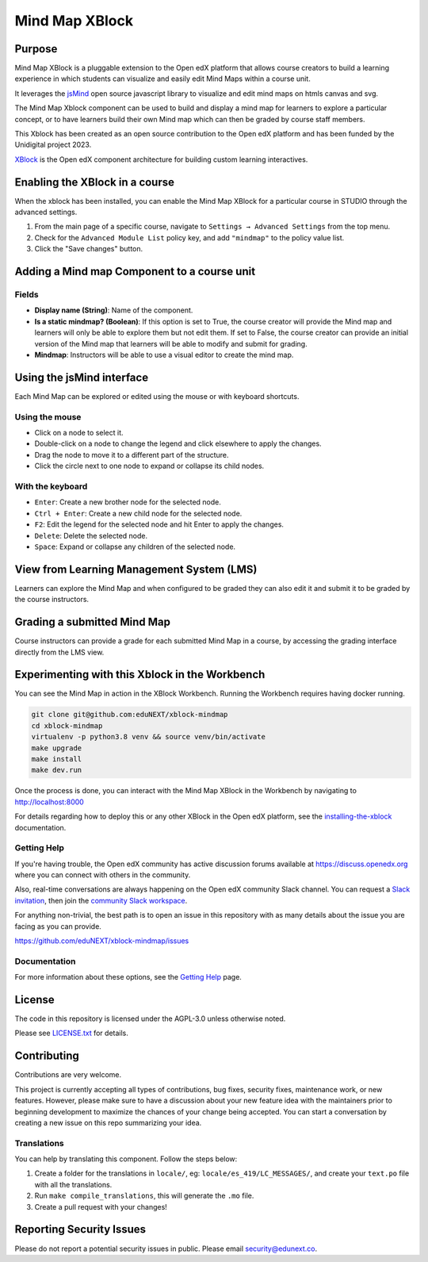 Mind Map XBlock
#################

|status-badge| |license-badge| |ci-badge|

Purpose
*******

Mind Map XBlock is a pluggable extension to the Open edX platform that allows course creators to build a learning experience in which students can visualize and easily edit Mind Maps within a course unit.

It leverages the `jsMind`_ open source javascript library to visualize and edit mind maps on htmls canvas and svg.

.. _jsMind: https://github.com/hizzgdev/jsmind

The Mind Map Xblock component can be used to build and display a mind map for learners to explore a particular concept, or to have learners build their own Mind map which can then be graded by course staff members.

This Xblock has been created as an open source contribution to the Open edX platform and has been funded by the Unidigital project 2023. 

`XBlock`_ is the Open edX component architecture for building custom learning interactives.

.. _XBlock: https://openedx.org/r/xblock


Enabling the XBlock in a course
*******************************

When the xblock has been installed, you can enable the Mind Map XBlock for a particular course in STUDIO through the advanced settings.

1. From the main page of a specific course, navigate to ``Settings → Advanced Settings`` from the top menu.
2. Check for the ``Advanced Module List`` policy key, and add ``"mindmap"`` to the policy value list.
3. Click the "Save changes" button.

.. image:: https://github.com/eduNEXT/xblock-mindmap/assets/64033729/52b644de-4cd4-4971-abba-83f08e7aacdb



Adding a Mind map Component to a course unit
********************************************

.. image:: https://github.com/eduNEXT/xblock-mindmap/assets/33465240/268e97fc-9411-4581-aec6-5f949980442f

Fields
======
- **Display name (String)**: Name of the component.
- **Is a static mindmap? (Boolean)**: If this option is set to True, the course creator will provide the Mind map and learners will only be able to explore them but not edit them.  If set to False, the course creator can provide an initial version of the Mind map that learners will be able to modify and submit for grading.
- **Mindmap**: Instructors will be able to use a visual editor to create the mind map.


Using the jsMind interface
**************************
Each Mind Map can be explored or edited using the mouse or with keyboard shortcuts.

Using the mouse
===============
- Click on a node to select it.
- Double-click on a node to change the legend and click elsewhere to apply the changes.
- Drag the node to move it to a different part of the structure.
- Click the circle next to one node to expand or collapse its child nodes.

With the keyboard
=================
- ``Enter``: Create a new brother node for the selected node.
- ``Ctrl + Enter``: Create a new child node for the selected node.
- ``F2``: Edit the legend for the selected node and hit Enter to apply the changes.
- ``Delete``: Delete the selected node.
- ``Space``: Expand or collapse any children of the selected node.



View from Learning Management System (LMS)
******************************************

Learners can explore the Mind Map and when configured to be graded they can also edit it and submit it to be graded by the course instructors.

.. image:: https://github.com/eduNEXT/xblock-mindmap/assets/64033729/67be4ebf-4d0e-44c8-ac61-173756da01d1



Grading a submitted Mind Map
*****************************

Course instructors can provide a grade for each submitted Mind Map in a course, by accessing the grading interface directly from the LMS view.


Experimenting with this Xblock in the Workbench
************************************************
You can see the Mind Map in action in the XBlock Workbench. Running the Workbench requires having docker running.

.. code:: bash

    git clone git@github.com:eduNEXT/xblock-mindmap
    cd xblock-mindmap
    virtualenv -p python3.8 venv && source venv/bin/activate
    make upgrade
    make install
    make dev.run

Once the process is done, you can interact with the Mind Map XBlock in the Workbench by navigating to http://localhost:8000

For details regarding how to deploy this or any other XBlock in the Open edX platform, see the `installing-the-xblock`_ documentation.

.. _installing-the-xblock: https://edx.readthedocs.io/projects/xblock-tutorial/en/latest/edx_platform/devstack.html#installing-the-xblock

Getting Help
=============

If you're having trouble, the Open edX community has active discussion forums available at https://discuss.openedx.org where you can connect with others in the community.

Also, real-time conversations are always happening on the Open edX community Slack channel. You can request a `Slack invitation`_, then join the `community Slack workspace`_.

For anything non-trivial, the best path is to open an issue in this repository with as many details about the issue you are facing as you can provide.

https://github.com/eduNEXT/xblock-mindmap/issues


Documentation
=============


For more information about these options, see the `Getting Help`_ page.

.. _Slack invitation: https://openedx.org/slack
.. _community Slack workspace: https://openedx.slack.com/
.. _Getting Help: https://openedx.org/getting-help


License
*******

The code in this repository is licensed under the AGPL-3.0 unless otherwise noted.

Please see `LICENSE.txt <LICENSE.txt>`_ for details.


Contributing
************

Contributions are very welcome.

This project is currently accepting all types of contributions, bug fixes, security fixes, maintenance
work, or new features.  However, please make sure to have a discussion about your new feature idea with
the maintainers prior to beginning development to maximize the chances of your change being accepted.
You can start a conversation by creating a new issue on this repo summarizing your idea.

Translations
============
You can help by translating this component. Follow the steps below:

1. Create a folder for the translations in ``locale/``, eg: ``locale/es_419/LC_MESSAGES/``, and create
   your ``text.po`` file with all the translations.
2. Run ``make compile_translations``, this will generate the ``.mo`` file.
3. Create a pull request with your changes!


Reporting Security Issues
*************************

Please do not report a potential security issues in public. Please email security@edunext.co.

.. |pypi-badge| image:: https://img.shields.io/pypi/v/xblock-mindmap.svg
    :target: https://pypi.python.org/pypi/xblock-mindmap/
    :alt: PyPI

.. |ci-badge| image:: https://github.com/eduNEXT/xblock-mindmap/workflows/Python%20CI/badge.svg?branch=main
    :target: https://github.com/eduNEXT/xblock-mindmap/actions
    :alt: CI

.. |codecov-badge| image:: https://codecov.io/github/eduNEXT/xblock-mindmap/coverage.svg?branch=main
    :target: https://codecov.io/github/eduNEXT/xblock-mindmap?branch=main
    :alt: Codecov

.. |pyversions-badge| image:: https://img.shields.io/pypi/pyversions/xblock-mindmap.svg
    :target: https://pypi.python.org/pypi/xblock-mindmap/
    :alt: Supported Python versions

.. |license-badge| image:: https://img.shields.io/github/license/eduNEXT/xblock-mindmap.svg
    :target: https://github.com/eduNEXT/xblock-mindmap/blob/main/LICENSE.txt
    :alt: License

.. TODO: Choose one of the statuses below and remove the other status-badge lines.
.. .. |status-badge| image:: https://img.shields.io/badge/Status-Experimental-yellow
.. |status-badge| image:: https://img.shields.io/badge/Status-Maintained-brightgreen
.. .. |status-badge| image:: https://img.shields.io/badge/Status-Deprecated-orange
.. .. |status-badge| image:: https://img.shields.io/badge/Status-Unsupported-red
